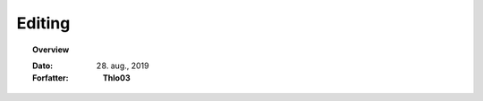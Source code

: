 .. _editering:


Editing
=================================================================

.. topic:: Overview

    :Dato: 28. aug., 2019
    :Forfatter: **Thlo03**

    .. include:: ../_subs/OLDWARNING.rst
    
.. contents:: 
    :depth: 3


.. mdinclude:: ../old/editering.md
